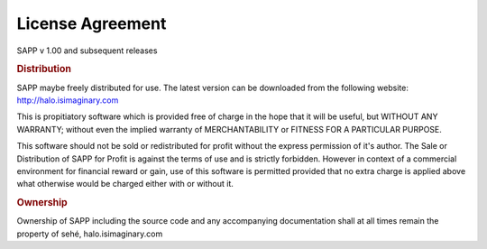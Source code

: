 License Agreement
++++++++++++++++++

SAPP v 1.00 and subsequent releases

.. rubric:: Distribution

SAPP maybe freely distributed for use.
The latest version can be downloaded from the following website:
http://halo.isimaginary.com

This is propitiatory software which is provided free of charge in the hope that it will be useful, but WITHOUT ANY WARRANTY; without even the implied warranty of MERCHANTABILITY or FITNESS FOR A PARTICULAR PURPOSE.

This software should not be sold or redistributed for profit without the express permission of it's author. The Sale or Distribution of SAPP for Profit is against the terms of use and is strictly forbidden. However in context of a commercial environment for financial reward or gain, use of this software is permitted provided that no extra charge is applied above what otherwise would be charged either with or without it.


.. rubric:: Ownership

Ownership of SAPP including the source code and any accompanying documentation shall at all times remain the property of sehé, halo.isimaginary.com